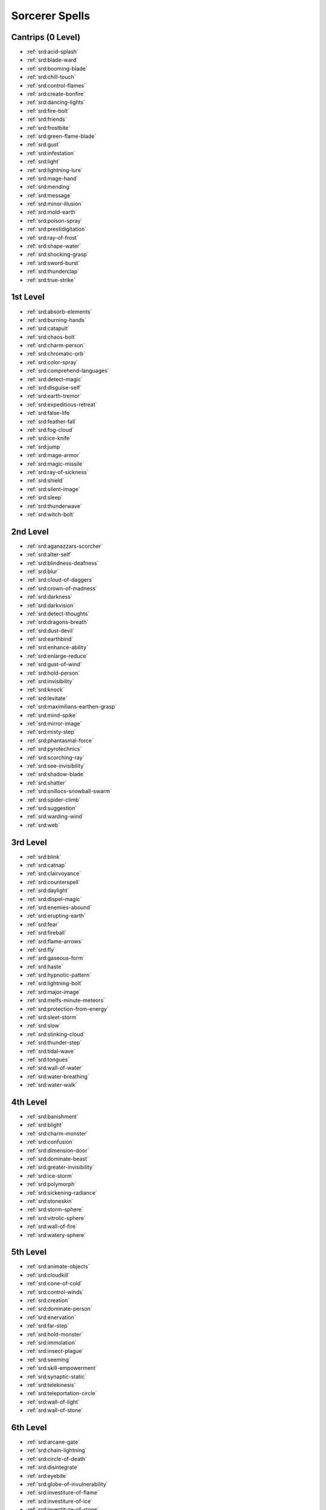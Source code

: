 
.. _srd:sorcerer-spells:

Sorcerer Spells
---------------

Cantrips (0 Level)
~~~~~~~~~~~~~~~~~~

- :ref:`srd:acid-splash`
- :ref:`srd:blade-ward`
- :ref:`srd:booming-blade`
- :ref:`srd:chill-touch`
- :ref:`srd:control-flames`
- :ref:`srd:create-bonfire`
- :ref:`srd:dancing-lights`
- :ref:`srd:fire-bolt`
- :ref:`srd:friends`
- :ref:`srd:frostbite`
- :ref:`srd:green-flame-blade`
- :ref:`srd:gust`
- :ref:`srd:infestation`
- :ref:`srd:light`
- :ref:`srd:lightning-lure`
- :ref:`srd:mage-hand`
- :ref:`srd:mending`
- :ref:`srd:message`
- :ref:`srd:minor-illusion`
- :ref:`srd:mold-earth`
- :ref:`srd:poison-spray`
- :ref:`srd:prestidigitation`
- :ref:`srd:ray-of-frost`
- :ref:`srd:shape-water`
- :ref:`srd:shocking-grasp`
- :ref:`srd:sword-burst`
- :ref:`srd:thunderclap`
- :ref:`srd:true-strike`

1st Level
~~~~~~~~~

- :ref:`srd:absorb-elements`
- :ref:`srd:burning-hands`
- :ref:`srd:catapult`
- :ref:`srd:chaos-bolt`
- :ref:`srd:charm-person`
- :ref:`srd:chromatic-orb`
- :ref:`srd:color-spray`
- :ref:`srd:comprehend-languages`
- :ref:`srd:detect-magic`
- :ref:`srd:disguise-self`
- :ref:`srd:earth-tremor`
- :ref:`srd:expeditious-retreat`
- :ref:`srd:false-life`
- :ref:`srd:feather-fall`
- :ref:`srd:fog-cloud`
- :ref:`srd:ice-knife`
- :ref:`srd:jump`
- :ref:`srd:mage-armor`
- :ref:`srd:magic-missile`
- :ref:`srd:ray-of-sickness`
- :ref:`srd:shield`
- :ref:`srd:silent-image`
- :ref:`srd:sleep`
- :ref:`srd:thunderwave`
- :ref:`srd:witch-bolt`

2nd Level
~~~~~~~~~

- :ref:`srd:aganazzars-scorcher`
- :ref:`srd:alter-self`
- :ref:`srd:blindness-deafness`
- :ref:`srd:blur`
- :ref:`srd:cloud-of-daggers`
- :ref:`srd:crown-of-madness`
- :ref:`srd:darkness`
- :ref:`srd:darkvision`
- :ref:`srd:detect-thoughts`
- :ref:`srd:dragons-breath`
- :ref:`srd:dust-devil`
- :ref:`srd:earthbind`
- :ref:`srd:enhance-ability`
- :ref:`srd:enlarge-reduce`
- :ref:`srd:gust-of-wind`
- :ref:`srd:hold-person`
- :ref:`srd:invisibility`
- :ref:`srd:knock`
- :ref:`srd:levitate`
- :ref:`srd:maximilians-earthen-grasp`
- :ref:`srd:mind-spike`
- :ref:`srd:mirror-image`
- :ref:`srd:misty-step`
- :ref:`srd:phantasmal-force`
- :ref:`srd:pyrotechnics`
- :ref:`srd:scorching-ray`
- :ref:`srd:see-invisibility`
- :ref:`srd:shadow-blade`
- :ref:`srd:shatter`
- :ref:`srd:snillocs-snowball-swarm`
- :ref:`srd:spider-climb`
- :ref:`srd:suggestion`
- :ref:`srd:warding-wind`
- :ref:`srd:web`

3rd Level
~~~~~~~~~

- :ref:`srd:blink`
- :ref:`srd:catnap`
- :ref:`srd:clairvoyance`
- :ref:`srd:counterspell`
- :ref:`srd:daylight`
- :ref:`srd:dispel-magic`
- :ref:`srd:enemies-abound`
- :ref:`srd:erupting-earth`
- :ref:`srd:fear`
- :ref:`srd:fireball`
- :ref:`srd:flame-arrows`
- :ref:`srd:fly`
- :ref:`srd:gaseous-form`
- :ref:`srd:haste`
- :ref:`srd:hypnotic-pattern`
- :ref:`srd:lightning-bolt`
- :ref:`srd:major-image`
- :ref:`srd:melfs-minute-meteors`
- :ref:`srd:protection-from-energy`
- :ref:`srd:sleet-storm`
- :ref:`srd:slow`
- :ref:`srd:stinking-cloud`
- :ref:`srd:thunder-step`
- :ref:`srd:tidal-wave`
- :ref:`srd:tongues`
- :ref:`srd:wall-of-water`
- :ref:`srd:water-breathing`
- :ref:`srd:water-walk`

4th Level
~~~~~~~~~

- :ref:`srd:banishment`
- :ref:`srd:blight`
- :ref:`srd:charm-monster`
- :ref:`srd:confusion`
- :ref:`srd:dimension-door`
- :ref:`srd:dominate-beast`
- :ref:`srd:greater-invisibility`
- :ref:`srd:ice-storm`
- :ref:`srd:polymorph`
- :ref:`srd:sickening-radiance`
- :ref:`srd:stoneskin`
- :ref:`srd:storm-sphere`
- :ref:`srd:vitrolic-sphere`
- :ref:`srd:wall-of-fire`
- :ref:`srd:watery-sphere`

5th Level
~~~~~~~~~

- :ref:`srd:animate-objects`
- :ref:`srd:cloudkill`
- :ref:`srd:cone-of-cold`
- :ref:`srd:control-winds`
- :ref:`srd:creation`
- :ref:`srd:dominate-person`
- :ref:`srd:enervation`
- :ref:`srd:far-step`
- :ref:`srd:hold-monster`
- :ref:`srd:immolation`
- :ref:`srd:insect-plague`
- :ref:`srd:seeming`
- :ref:`srd:skill-empowerment`
- :ref:`srd:synaptic-static`
- :ref:`srd:telekinesis`
- :ref:`srd:teleportation-circle`
- :ref:`srd:wall-of-light`
- :ref:`srd:wall-of-stone`

6th Level
~~~~~~~~~

- :ref:`srd:arcane-gate`
- :ref:`srd:chain-lightning`
- :ref:`srd:circle-of-death`
- :ref:`srd:disintegrate`
- :ref:`srd:eyebite`
- :ref:`srd:globe-of-invulnerability`
- :ref:`srd:investiture-of-flame`
- :ref:`srd:investiture-of-ice`
- :ref:`srd:investiture-of-stone`
- :ref:`srd:investiture-of-wind`
- :ref:`srd:mass-suggestion`
- :ref:`srd:mental-prison`
- :ref:`srd:move-earth`
- :ref:`srd:scatter`
- :ref:`srd:sunbeam`
- :ref:`srd:true-seeing`

7th Level
~~~~~~~~~

- :ref:`srd:crown-of-stars`
- :ref:`srd:delayed-blast-fireball`
- :ref:`srd:etherealness`
- :ref:`srd:finger-of-death`
- :ref:`srd:fire-storm`
- :ref:`srd:plane-shift`
- :ref:`srd:power-word-pain`
- :ref:`srd:prismatic-spray`
- :ref:`srd:reverse-gravity`
- :ref:`srd:teleport`
- :ref:`srd:whirlwind`

8th Level
~~~~~~~~~

- :ref:`srd:abi-dalzims-horrid-wilting`
- :ref:`srd:dominate-monster`
- :ref:`srd:earthquake`
- :ref:`srd:incendiary-cloud`
- :ref:`srd:power-word-stun`
- :ref:`srd:sunburst`

9th Level
~~~~~~~~~

- :ref:`srd:gate`
- :ref:`srd:mass-polymorph`
- :ref:`srd:meteor-swarm`
- :ref:`srd:power-word-kill`
- :ref:`srd:psychic-scream`
- :ref:`srd:time-stop`
- :ref:`srd:wish`
